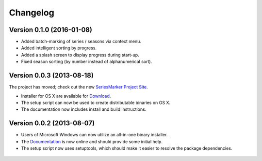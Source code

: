 #########
Changelog
#########

==========================
Version 0.1.0 (2016-01-08)
==========================

* Added batch-marking of series / seasons via context menu.
* Added intelligent sorting by progress.
* Added a splash screen to display progress during start-up.
* Fixed season sorting (by number instead of alphanumerical sort).

==========================
Version 0.0.3 (2013-08-18)
==========================

The project has moved; check out the new `SeriesMarker Project Site`_.

* Installer for OS X are available for `Download`_.
* The setup script can now be used to create distributable binaries on OS X.
* The documentation now includes install and build instructions.

==========================
Version 0.0.2 (2013-08-07)
==========================

* Users of Microsoft Windows can now utilize an all-in-one binary installer.
* The `Documentation`_ is now online and should provide some initial help.
* The setup script now uses setuptools, which should make it easier to resolve
  the package dependencies.

 .. _Documentation: https://pythonhosted.org/SeriesMarker/
 .. _Download: https://sourceforge.net/projects/seriesmarker/files/
 .. _SeriesMarker Project Site: https://toroettg.github.io/SeriesMarker/